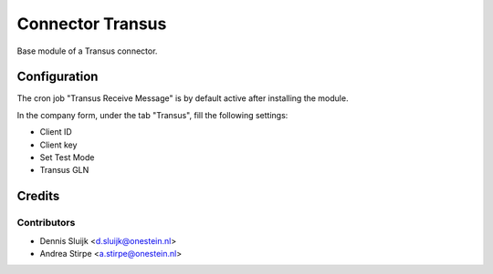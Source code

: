 =================
Connector Transus
=================

Base module of a Transus connector.


Configuration
=============

The cron job "Transus Receive Message" is by default active after installing the module.

In the company form, under the tab "Transus", fill the following settings:

* Client ID
* Client key
* Set Test Mode
* Transus GLN


Credits
=======

Contributors
------------

* Dennis Sluijk <d.sluijk@onestein.nl>
* Andrea Stirpe <a.stirpe@onestein.nl>

